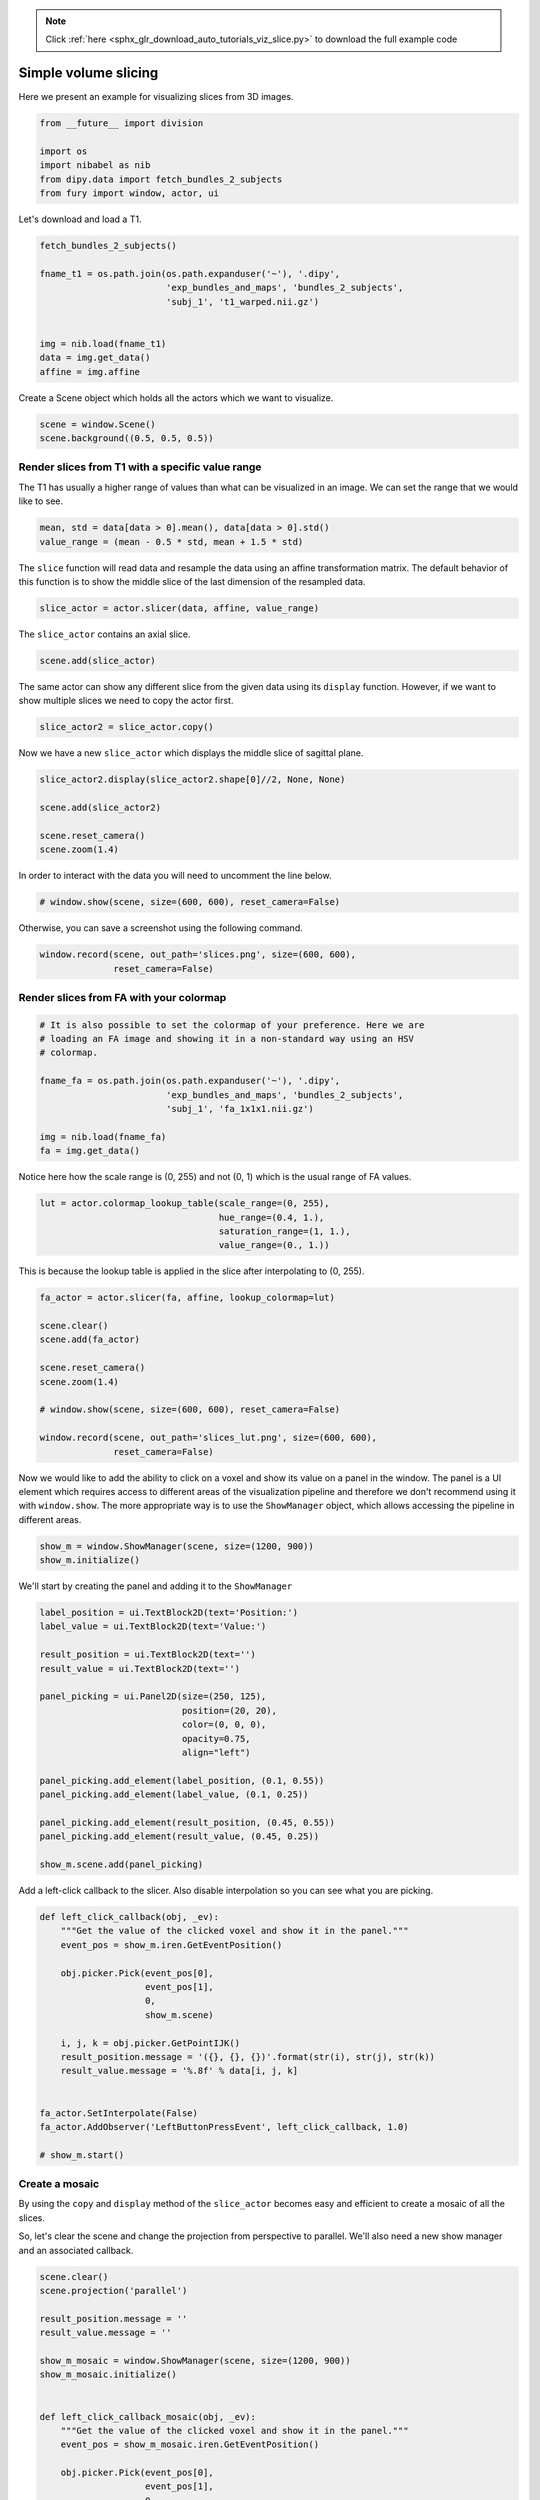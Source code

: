 .. note::
    :class: sphx-glr-download-link-note

    Click :ref:`here <sphx_glr_download_auto_tutorials_viz_slice.py>` to download the full example code
.. rst-class:: sphx-glr-example-title

.. _sphx_glr_auto_tutorials_viz_slice.py:


=====================
Simple volume slicing
=====================

Here we present an example for visualizing slices from 3D images.

.. code-block:: default


    from __future__ import division

    import os
    import nibabel as nib
    from dipy.data import fetch_bundles_2_subjects
    from fury import window, actor, ui







Let's download and load a T1.


.. code-block:: default


    fetch_bundles_2_subjects()

    fname_t1 = os.path.join(os.path.expanduser('~'), '.dipy',
                            'exp_bundles_and_maps', 'bundles_2_subjects',
                            'subj_1', 't1_warped.nii.gz')


    img = nib.load(fname_t1)
    data = img.get_data()
    affine = img.affine





.. rst-class:: sphx-glr-script-out

 Out:

 .. code-block:: none

    Data size is approximately 234MB
    Dataset is already in place. If you want to fetch it again please first remove the folder C:\Users\skoudoro\.dipy\exp_bundles_and_maps


Create a Scene object which holds all the actors which we want to visualize.


.. code-block:: default


    scene = window.Scene()
    scene.background((0.5, 0.5, 0.5))







Render slices from T1 with a specific value range
=================================================

The T1 has usually a higher range of values than what can be visualized in an
image. We can set the range that we would like to see.


.. code-block:: default


    mean, std = data[data > 0].mean(), data[data > 0].std()
    value_range = (mean - 0.5 * std, mean + 1.5 * std)







The ``slice`` function will read data and resample the data using an affine
transformation matrix. The default behavior of this function is to show the
middle slice of the last dimension of the resampled data.


.. code-block:: default


    slice_actor = actor.slicer(data, affine, value_range)







The ``slice_actor`` contains an axial slice.


.. code-block:: default


    scene.add(slice_actor)







The same actor can show any different slice from the given data using its
``display`` function. However, if we want to show multiple slices we need to
copy the actor first.


.. code-block:: default


    slice_actor2 = slice_actor.copy()







Now we have a new ``slice_actor`` which displays the middle slice of sagittal
plane.


.. code-block:: default


    slice_actor2.display(slice_actor2.shape[0]//2, None, None)

    scene.add(slice_actor2)

    scene.reset_camera()
    scene.zoom(1.4)







In order to interact with the data you will need to uncomment the line below.


.. code-block:: default


    # window.show(scene, size=(600, 600), reset_camera=False)







Otherwise, you can save a screenshot using the following command.


.. code-block:: default


    window.record(scene, out_path='slices.png', size=(600, 600),
                  reset_camera=False)




.. image:: /auto_tutorials/images/sphx_glr_viz_slice_001.png
    :class: sphx-glr-single-img




Render slices from FA with your colormap
========================================


.. code-block:: default


    # It is also possible to set the colormap of your preference. Here we are
    # loading an FA image and showing it in a non-standard way using an HSV
    # colormap.

    fname_fa = os.path.join(os.path.expanduser('~'), '.dipy',
                            'exp_bundles_and_maps', 'bundles_2_subjects',
                            'subj_1', 'fa_1x1x1.nii.gz')

    img = nib.load(fname_fa)
    fa = img.get_data()







Notice here how the scale range is (0, 255) and not (0, 1) which is the usual
range of FA values.


.. code-block:: default


    lut = actor.colormap_lookup_table(scale_range=(0, 255),
                                      hue_range=(0.4, 1.),
                                      saturation_range=(1, 1.),
                                      value_range=(0., 1.))







This is because the lookup table is applied in the slice after interpolating
to (0, 255).


.. code-block:: default


    fa_actor = actor.slicer(fa, affine, lookup_colormap=lut)

    scene.clear()
    scene.add(fa_actor)

    scene.reset_camera()
    scene.zoom(1.4)

    # window.show(scene, size=(600, 600), reset_camera=False)

    window.record(scene, out_path='slices_lut.png', size=(600, 600),
                  reset_camera=False)




.. image:: /auto_tutorials/images/sphx_glr_viz_slice_002.png
    :class: sphx-glr-single-img




Now we would like to add the ability to click on a voxel and show its value
on a panel in the window. The panel is a UI element which requires access to
different areas of the visualization pipeline and therefore we don't
recommend using it with ``window.show``. The more appropriate way is to use
the ``ShowManager`` object, which allows accessing the pipeline in different
areas.


.. code-block:: default


    show_m = window.ShowManager(scene, size=(1200, 900))
    show_m.initialize()







We'll start by creating the panel and adding it to the ``ShowManager``


.. code-block:: default


    label_position = ui.TextBlock2D(text='Position:')
    label_value = ui.TextBlock2D(text='Value:')

    result_position = ui.TextBlock2D(text='')
    result_value = ui.TextBlock2D(text='')

    panel_picking = ui.Panel2D(size=(250, 125),
                               position=(20, 20),
                               color=(0, 0, 0),
                               opacity=0.75,
                               align="left")

    panel_picking.add_element(label_position, (0.1, 0.55))
    panel_picking.add_element(label_value, (0.1, 0.25))

    panel_picking.add_element(result_position, (0.45, 0.55))
    panel_picking.add_element(result_value, (0.45, 0.25))

    show_m.scene.add(panel_picking)







Add a left-click callback to the slicer. Also disable interpolation so you
can see what you are picking.


.. code-block:: default



    def left_click_callback(obj, _ev):
        """Get the value of the clicked voxel and show it in the panel."""
        event_pos = show_m.iren.GetEventPosition()

        obj.picker.Pick(event_pos[0],
                        event_pos[1],
                        0,
                        show_m.scene)

        i, j, k = obj.picker.GetPointIJK()
        result_position.message = '({}, {}, {})'.format(str(i), str(j), str(k))
        result_value.message = '%.8f' % data[i, j, k]


    fa_actor.SetInterpolate(False)
    fa_actor.AddObserver('LeftButtonPressEvent', left_click_callback, 1.0)

    # show_m.start()







Create a mosaic
================

By using the ``copy`` and ``display`` method of the ``slice_actor`` becomes
easy and efficient to create a mosaic of all the slices.

So, let's clear the scene and change the projection from perspective to
parallel. We'll also need a new show manager and an associated callback.


.. code-block:: default


    scene.clear()
    scene.projection('parallel')

    result_position.message = ''
    result_value.message = ''

    show_m_mosaic = window.ShowManager(scene, size=(1200, 900))
    show_m_mosaic.initialize()


    def left_click_callback_mosaic(obj, _ev):
        """Get the value of the clicked voxel and show it in the panel."""
        event_pos = show_m_mosaic.iren.GetEventPosition()

        obj.picker.Pick(event_pos[0],
                        event_pos[1],
                        0,
                        show_m_mosaic.scene)

        i, j, k = obj.picker.GetPointIJK()
        result_position.message = '({}, {}, {})'.format(str(i), str(j), str(k))
        result_value.message = '%.8f' % data[i, j, k]








Now we need to create two nested for loops which will set the positions of
the grid of the mosaic and add the new actors to the scene. We are going
to use 15 columns and 10 rows but you can adjust those with your datasets.


.. code-block:: default


    cnt = 0

    X, Y, Z = slice_actor.shape[:3]

    rows = 10
    cols = 15
    border = 10

    for j in range(rows):
        for i in range(cols):
            slice_mosaic = slice_actor.copy()
            slice_mosaic.display(None, None, cnt)
            slice_mosaic.SetPosition((X + border) * i,
                                     0.5 * cols * (Y + border) - (Y + border) * j,
                                     0)
            slice_mosaic.SetInterpolate(False)
            slice_mosaic.AddObserver('LeftButtonPressEvent',
                                     left_click_callback_mosaic,
                                     1.0)
            scene.add(slice_mosaic)
            cnt += 1
            if cnt > Z:
                break
        if cnt > Z:
            break

    scene.reset_camera()
    scene.zoom(1.0)

    # show_m_mosaic.scene.add(panel_picking)
    # show_m_mosaic.start()







If you uncomment the two lines above, you will be able to move
the mosaic up/down and left/right using the middle mouse button drag,
zoom in/out using the scroll wheel, and pick voxels with left click.


.. code-block:: default



    window.record(scene, out_path='mosaic.png', size=(900, 600),
                  reset_camera=False)



.. image:: /auto_tutorials/images/sphx_glr_viz_slice_003.png
    :class: sphx-glr-single-img





.. rst-class:: sphx-glr-timing

   **Total running time of the script:** ( 0 minutes  10.818 seconds)


.. _sphx_glr_download_auto_tutorials_viz_slice.py:


.. only :: html

 .. container:: sphx-glr-footer
    :class: sphx-glr-footer-example



  .. container:: sphx-glr-download

     :download:`Download Python source code: viz_slice.py <viz_slice.py>`



  .. container:: sphx-glr-download

     :download:`Download Jupyter notebook: viz_slice.ipynb <viz_slice.ipynb>`


.. only:: html

 .. rst-class:: sphx-glr-signature

    `Gallery generated by Sphinx-Gallery <https://sphinx-gallery.readthedocs.io>`_
